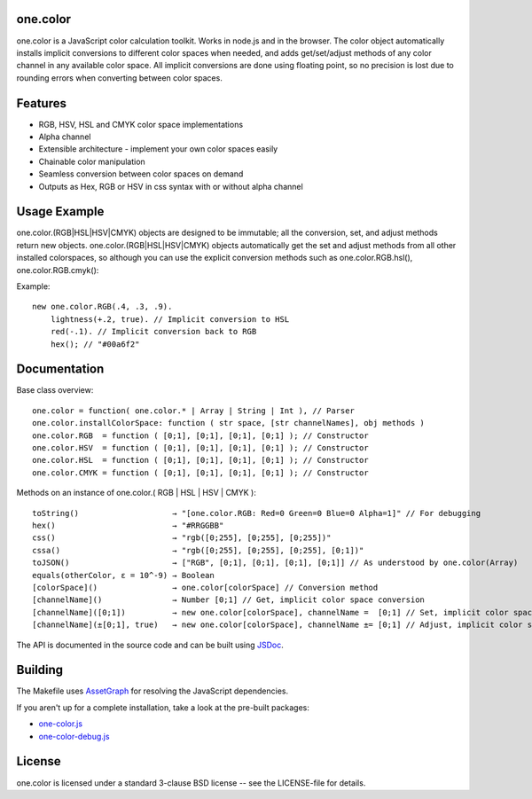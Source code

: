 one.color
=========
one.color is a JavaScript color calculation toolkit.
Works in node.js and in the browser.
The color object automatically installs implicit conversions to different color spaces when needed, and adds get/set/adjust methods of any color channel in any available color space.
All implicit conversions are done using floating point, so no precision is lost due to rounding errors when converting between color spaces.

Features
========
* RGB, HSV, HSL and CMYK color space implementations
* Alpha channel
* Extensible architecture - implement your own color spaces easily
* Chainable color manipulation
* Seamless conversion between color spaces on demand
* Outputs as Hex, RGB or HSV in css syntax with or without alpha channel

Usage Example
=============
one.color.(RGB|HSL|HSV|CMYK) objects are designed to be immutable; all the conversion, set, and adjust methods return new objects.
one.color.(RGB|HSL|HSV|CMYK) objects automatically get the set and adjust methods from all other installed colorspaces, so although you can use the explicit conversion methods such as one.color.RGB.hsl(), one.color.RGB.cmyk():

Example::

	new one.color.RGB(.4, .3, .9).
	    lightness(+.2, true). // Implicit conversion to HSL
	    red(-.1). // Implicit conversion back to RGB
	    hex(); // "#00a6f2"

Documentation
=============

Base class overview::

	one.color = function( one.color.* | Array | String | Int ), // Parser
	one.color.installColorSpace: function ( str space, [str channelNames], obj methods )
	one.color.RGB  = function ( [0;1], [0;1], [0;1], [0;1] ); // Constructor
	one.color.HSV  = function ( [0;1], [0;1], [0;1], [0;1] ); // Constructor
	one.color.HSL  = function ( [0;1], [0;1], [0;1], [0;1] ); // Constructor
	one.color.CMYK = function ( [0;1], [0;1], [0;1], [0;1] ); // Constructor

Methods on an instance of one.color.( RGB | HSL | HSV | CMYK )::

	toString()                    → "[one.color.RGB: Red=0 Green=0 Blue=0 Alpha=1]" // For debugging
	hex()                         → "#RRGGBB"
	css()                         → "rgb([0;255], [0;255], [0;255])"
	cssa()                        → "rgb([0;255], [0;255], [0;255], [0;1])"
	toJSON()                      → ["RGB", [0;1], [0;1], [0;1], [0;1]] // As understood by one.color(Array)
	equals(otherColor, ε = 10^-9) → Boolean
	[colorSpace]()                → one.color[colorSpace] // Conversion method
	[channelName]()               → Number [0;1] // Get, implicit color space conversion
	[channelName]([0;1])          → new one.color[colorSpace], channelName =  [0;1] // Set, implicit color space conversion
	[channelName](±[0;1], true)   → new one.color[colorSpace], channelName ±= [0;1] // Adjust, implicit color space conversion


The API is documented in the source code and can be built using `JSDoc <http://code.google.com/p/jsdoc-toolkit/>`_.

Building
========
The Makefile uses `AssetGraph <https://github.com/One-com/assetgraph>`_ for resolving the JavaScript dependencies.

If you aren't up for a complete installation, take a look at the pre-built packages:

* `one-color.js <https://raw.github.com/One-com/one-color/master/one-color.js>`_
* `one-color-debug.js <https://raw.github.com/One-com/one-color/master/one-color-debug.js>`_

License
========
one.color is licensed under a standard 3-clause BSD license -- see the LICENSE-file for details.
